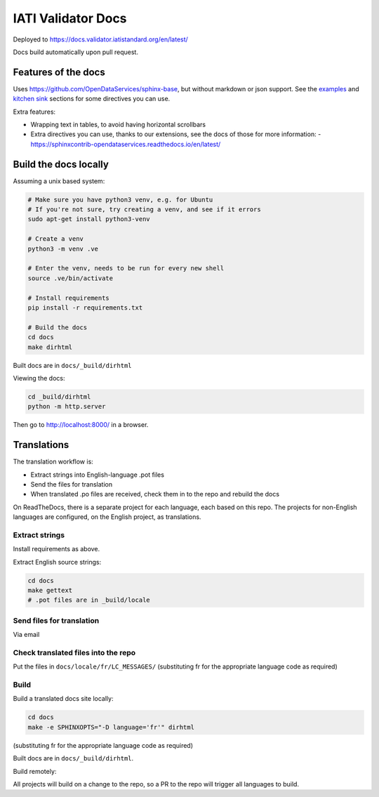 IATI Validator Docs
===================

Deployed to https://docs.validator.iatistandard.org/en/latest/

Docs build automatically upon pull request.
  
Features of the docs
--------------------

Uses https://github.com/OpenDataServices/sphinx-base, but without markdown or json support.
See the `examples <https://sphinx-base.readthedocs.io/en/latest/examples/>`__ and `kitchen sink <https://sphinx-base.readthedocs.io/en/latest/kitchen-sink/>`__ sections for some directives you can use.

Extra features:
  
* Wrapping text in tables, to avoid having horizontal scrollbars
* Extra directives you can use, thanks to our extensions, see the docs of those for more information:
  - https://sphinxcontrib-opendataservices.readthedocs.io/en/latest/

Build the docs locally
----------------------
  
Assuming a unix based system:

.. code-block:: bash
  
  # Make sure you have python3 venv, e.g. for Ubuntu
  # If you're not sure, try creating a venv, and see if it errors
  sudo apt-get install python3-venv
  
  # Create a venv
  python3 -m venv .ve    
  
  # Enter the venv, needs to be run for every new shell
  source .ve/bin/activate
  
  # Install requirements
  pip install -r requirements.txt
  
  # Build the docs
  cd docs
  make dirhtml


Built docs are in ``docs/_build/dirhtml``


Viewing the docs:

.. code-block:: bash

  cd _build/dirhtml
  python -m http.server

Then go to http://localhost:8000/ in a browser.


Translations
------------

The translation workflow is:

* Extract strings into English-language .pot files
* Send the files for translation
* When translated .po files are received, check them in to the repo and rebuild the docs

On ReadTheDocs, there is a separate project for each language, each based on this repo. The projects for non-English languages are configured, on the English project, as translations. 

Extract strings
^^^^^^^^^^^^^^^

Install requirements as above.

Extract English source strings:

.. code-block:: bash

   cd docs
   make gettext
   # .pot files are in _build/locale




Send files for translation
^^^^^^^^^^^^^^^^^^^^^^^^^^

Via email

Check translated files into the repo
^^^^^^^^^^^^^^^^^^^^^^^^^^^^^^^^^^^^

Put the files in ``docs/locale/fr/LC_MESSAGES/`` (substituting fr for the appropriate language code as required)


Build
^^^^^

Build a translated docs site locally:

.. code-block:: bash

   cd docs
   make -e SPHINXOPTS="-D language='fr'" dirhtml


(substituting fr for the appropriate language code as required)

Built docs are in ``docs/_build/dirhtml``.

Build remotely:

All projects will build on a change to the repo, so a PR to the repo will trigger all languages to build. 
